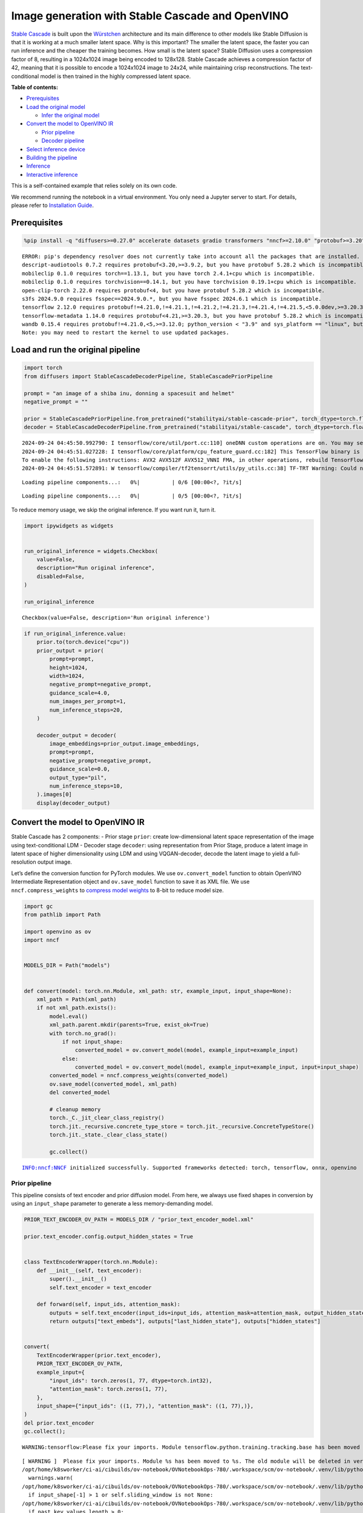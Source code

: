 Image generation with Stable Cascade and OpenVINO
=================================================

`Stable Cascade <https://huggingface.co/stabilityai/stable-cascade>`__
is built upon the
`Würstchen <https://openreview.net/forum?id=gU58d5QeGv>`__ architecture
and its main difference to other models like Stable Diffusion is that it
is working at a much smaller latent space. Why is this important? The
smaller the latent space, the faster you can run inference and the
cheaper the training becomes. How small is the latent space? Stable
Diffusion uses a compression factor of 8, resulting in a 1024x1024 image
being encoded to 128x128. Stable Cascade achieves a compression factor
of 42, meaning that it is possible to encode a 1024x1024 image to 24x24,
while maintaining crisp reconstructions. The text-conditional model is
then trained in the highly compressed latent space.


**Table of contents:**


-  `Prerequisites <#prerequisites>`__
-  `Load the original model <#load-the-original-model>`__

   -  `Infer the original model <#infer-the-original-model>`__

-  `Convert the model to OpenVINO
   IR <#convert-the-model-to-openvino-ir>`__

   -  `Prior pipeline <#prior-pipeline>`__
   -  `Decoder pipeline <#decoder-pipeline>`__

-  `Select inference device <#select-inference-device>`__
-  `Building the pipeline <#building-the-pipeline>`__
-  `Inference <#inference>`__
-  `Interactive inference <#interactive-inference>`__ 
   


This is a self-contained example that relies solely on its own code.

We recommend running the notebook in a virtual environment. You only
need a Jupyter server to start. For details, please refer to
`Installation
Guide <https://github.com/openvinotoolkit/openvino_notebooks/blob/latest/README.md#-installation-guide>`__.

Prerequisites
-------------



.. code:: ipython3

    %pip install -q "diffusers>=0.27.0" accelerate datasets gradio transformers "nncf>=2.10.0" "protobuf>=3.20" "openvino>=2024.1.0" "torch>=2.1" --extra-index-url https://download.pytorch.org/whl/cpu


.. parsed-literal::

    ERROR: pip's dependency resolver does not currently take into account all the packages that are installed. This behaviour is the source of the following dependency conflicts.
    descript-audiotools 0.7.2 requires protobuf<3.20,>=3.9.2, but you have protobuf 5.28.2 which is incompatible.
    mobileclip 0.1.0 requires torch==1.13.1, but you have torch 2.4.1+cpu which is incompatible.
    mobileclip 0.1.0 requires torchvision==0.14.1, but you have torchvision 0.19.1+cpu which is incompatible.
    open-clip-torch 2.22.0 requires protobuf<4, but you have protobuf 5.28.2 which is incompatible.
    s3fs 2024.9.0 requires fsspec==2024.9.0.*, but you have fsspec 2024.6.1 which is incompatible.
    tensorflow 2.12.0 requires protobuf!=4.21.0,!=4.21.1,!=4.21.2,!=4.21.3,!=4.21.4,!=4.21.5,<5.0.0dev,>=3.20.3, but you have protobuf 5.28.2 which is incompatible.
    tensorflow-metadata 1.14.0 requires protobuf<4.21,>=3.20.3, but you have protobuf 5.28.2 which is incompatible.
    wandb 0.15.4 requires protobuf!=4.21.0,<5,>=3.12.0; python_version < "3.9" and sys_platform == "linux", but you have protobuf 5.28.2 which is incompatible.
    Note: you may need to restart the kernel to use updated packages.


Load and run the original pipeline
----------------------------------



.. code:: ipython3

    import torch
    from diffusers import StableCascadeDecoderPipeline, StableCascadePriorPipeline
    
    prompt = "an image of a shiba inu, donning a spacesuit and helmet"
    negative_prompt = ""
    
    prior = StableCascadePriorPipeline.from_pretrained("stabilityai/stable-cascade-prior", torch_dtype=torch.float32)
    decoder = StableCascadeDecoderPipeline.from_pretrained("stabilityai/stable-cascade", torch_dtype=torch.float32)


.. parsed-literal::

    2024-09-24 04:45:50.992790: I tensorflow/core/util/port.cc:110] oneDNN custom operations are on. You may see slightly different numerical results due to floating-point round-off errors from different computation orders. To turn them off, set the environment variable `TF_ENABLE_ONEDNN_OPTS=0`.
    2024-09-24 04:45:51.027228: I tensorflow/core/platform/cpu_feature_guard.cc:182] This TensorFlow binary is optimized to use available CPU instructions in performance-critical operations.
    To enable the following instructions: AVX2 AVX512F AVX512_VNNI FMA, in other operations, rebuild TensorFlow with the appropriate compiler flags.
    2024-09-24 04:45:51.572891: W tensorflow/compiler/tf2tensorrt/utils/py_utils.cc:38] TF-TRT Warning: Could not find TensorRT



.. parsed-literal::

    Loading pipeline components...:   0%|          | 0/6 [00:00<?, ?it/s]



.. parsed-literal::

    Loading pipeline components...:   0%|          | 0/5 [00:00<?, ?it/s]


To reduce memory usage, we skip the original inference. If you want run
it, turn it.

.. code:: ipython3

    import ipywidgets as widgets
    
    
    run_original_inference = widgets.Checkbox(
        value=False,
        description="Run original inference",
        disabled=False,
    )
    
    run_original_inference




.. parsed-literal::

    Checkbox(value=False, description='Run original inference')



.. code:: ipython3

    if run_original_inference.value:
        prior.to(torch.device("cpu"))
        prior_output = prior(
            prompt=prompt,
            height=1024,
            width=1024,
            negative_prompt=negative_prompt,
            guidance_scale=4.0,
            num_images_per_prompt=1,
            num_inference_steps=20,
        )
    
        decoder_output = decoder(
            image_embeddings=prior_output.image_embeddings,
            prompt=prompt,
            negative_prompt=negative_prompt,
            guidance_scale=0.0,
            output_type="pil",
            num_inference_steps=10,
        ).images[0]
        display(decoder_output)

Convert the model to OpenVINO IR
--------------------------------



Stable Cascade has 2 components: - Prior stage ``prior``: create
low-dimensional latent space representation of the image using
text-conditional LDM - Decoder stage ``decoder``: using representation
from Prior Stage, produce a latent image in latent space of higher
dimensionality using LDM and using VQGAN-decoder, decode the latent
image to yield a full-resolution output image.

Let’s define the conversion function for PyTorch modules. We use
``ov.convert_model`` function to obtain OpenVINO Intermediate
Representation object and ``ov.save_model`` function to save it as XML
file. We use ``nncf.compress_weights`` to `compress model
weights <https://docs.openvino.ai/2024/openvino-workflow/model-optimization-guide/weight-compression.html#compress-model-weights>`__
to 8-bit to reduce model size.

.. code:: ipython3

    import gc
    from pathlib import Path
    
    import openvino as ov
    import nncf
    
    
    MODELS_DIR = Path("models")
    
    
    def convert(model: torch.nn.Module, xml_path: str, example_input, input_shape=None):
        xml_path = Path(xml_path)
        if not xml_path.exists():
            model.eval()
            xml_path.parent.mkdir(parents=True, exist_ok=True)
            with torch.no_grad():
                if not input_shape:
                    converted_model = ov.convert_model(model, example_input=example_input)
                else:
                    converted_model = ov.convert_model(model, example_input=example_input, input=input_shape)
            converted_model = nncf.compress_weights(converted_model)
            ov.save_model(converted_model, xml_path)
            del converted_model
    
            # cleanup memory
            torch._C._jit_clear_class_registry()
            torch.jit._recursive.concrete_type_store = torch.jit._recursive.ConcreteTypeStore()
            torch.jit._state._clear_class_state()
    
            gc.collect()


.. parsed-literal::

    INFO:nncf:NNCF initialized successfully. Supported frameworks detected: torch, tensorflow, onnx, openvino


Prior pipeline
~~~~~~~~~~~~~~



This pipeline consists of text encoder and prior diffusion model. From
here, we always use fixed shapes in conversion by using an
``input_shape`` parameter to generate a less memory-demanding model.

.. code:: ipython3

    PRIOR_TEXT_ENCODER_OV_PATH = MODELS_DIR / "prior_text_encoder_model.xml"
    
    prior.text_encoder.config.output_hidden_states = True
    
    
    class TextEncoderWrapper(torch.nn.Module):
        def __init__(self, text_encoder):
            super().__init__()
            self.text_encoder = text_encoder
    
        def forward(self, input_ids, attention_mask):
            outputs = self.text_encoder(input_ids=input_ids, attention_mask=attention_mask, output_hidden_states=True)
            return outputs["text_embeds"], outputs["last_hidden_state"], outputs["hidden_states"]
    
    
    convert(
        TextEncoderWrapper(prior.text_encoder),
        PRIOR_TEXT_ENCODER_OV_PATH,
        example_input={
            "input_ids": torch.zeros(1, 77, dtype=torch.int32),
            "attention_mask": torch.zeros(1, 77),
        },
        input_shape={"input_ids": ((1, 77),), "attention_mask": ((1, 77),)},
    )
    del prior.text_encoder
    gc.collect();


.. parsed-literal::

    WARNING:tensorflow:Please fix your imports. Module tensorflow.python.training.tracking.base has been moved to tensorflow.python.trackable.base. The old module will be deleted in version 2.11.


.. parsed-literal::

    [ WARNING ]  Please fix your imports. Module %s has been moved to %s. The old module will be deleted in version %s.
    /opt/home/k8sworker/ci-ai/cibuilds/ov-notebook/OVNotebookOps-780/.workspace/scm/ov-notebook/.venv/lib/python3.8/site-packages/transformers/modeling_utils.py:4713: FutureWarning: `_is_quantized_training_enabled` is going to be deprecated in transformers 4.39.0. Please use `model.hf_quantizer.is_trainable` instead
      warnings.warn(
    /opt/home/k8sworker/ci-ai/cibuilds/ov-notebook/OVNotebookOps-780/.workspace/scm/ov-notebook/.venv/lib/python3.8/site-packages/transformers/modeling_attn_mask_utils.py:86: TracerWarning: Converting a tensor to a Python boolean might cause the trace to be incorrect. We can't record the data flow of Python values, so this value will be treated as a constant in the future. This means that the trace might not generalize to other inputs!
      if input_shape[-1] > 1 or self.sliding_window is not None:
    /opt/home/k8sworker/ci-ai/cibuilds/ov-notebook/OVNotebookOps-780/.workspace/scm/ov-notebook/.venv/lib/python3.8/site-packages/transformers/modeling_attn_mask_utils.py:162: TracerWarning: Converting a tensor to a Python boolean might cause the trace to be incorrect. We can't record the data flow of Python values, so this value will be treated as a constant in the future. This means that the trace might not generalize to other inputs!
      if past_key_values_length > 0:


.. parsed-literal::

    INFO:nncf:Statistics of the bitwidth distribution:
    ┍━━━━━━━━━━━━━━━━┯━━━━━━━━━━━━━━━━━━━━━━━━━━━━━┯━━━━━━━━━━━━━━━━━━━━━━━━━━━━━━━━━━━━━━━━┑
    │   Num bits (N) │ % all parameters (layers)   │ % ratio-defining parameters (layers)   │
    ┝━━━━━━━━━━━━━━━━┿━━━━━━━━━━━━━━━━━━━━━━━━━━━━━┿━━━━━━━━━━━━━━━━━━━━━━━━━━━━━━━━━━━━━━━━┥
    │              8 │ 100% (194 / 194)            │ 100% (194 / 194)                       │
    ┕━━━━━━━━━━━━━━━━┷━━━━━━━━━━━━━━━━━━━━━━━━━━━━━┷━━━━━━━━━━━━━━━━━━━━━━━━━━━━━━━━━━━━━━━━┙



.. parsed-literal::

    Output()









.. code:: ipython3

    PRIOR_PRIOR_MODEL_OV_PATH = MODELS_DIR / "prior_prior_model.xml"
    
    convert(
        prior.prior,
        PRIOR_PRIOR_MODEL_OV_PATH,
        example_input={
            "sample": torch.zeros(2, 16, 24, 24),
            "timestep_ratio": torch.ones(2),
            "clip_text_pooled": torch.zeros(2, 1, 1280),
            "clip_text": torch.zeros(2, 77, 1280),
            "clip_img": torch.zeros(2, 1, 768),
        },
        input_shape=[((-1, 16, 24, 24),), ((-1),), ((-1, 1, 1280),), ((-1, 77, 1280),), (-1, 1, 768)],
    )
    del prior.prior
    gc.collect();


.. parsed-literal::

    /opt/home/k8sworker/ci-ai/cibuilds/ov-notebook/OVNotebookOps-780/.workspace/scm/ov-notebook/.venv/lib/python3.8/site-packages/diffusers/models/unets/unet_stable_cascade.py:548: TracerWarning: Converting a tensor to a Python boolean might cause the trace to be incorrect. We can't record the data flow of Python values, so this value will be treated as a constant in the future. This means that the trace might not generalize to other inputs!
      if skip is not None and (x.size(-1) != skip.size(-1) or x.size(-2) != skip.size(-2)):


.. parsed-literal::

    INFO:nncf:Statistics of the bitwidth distribution:
    ┍━━━━━━━━━━━━━━━━┯━━━━━━━━━━━━━━━━━━━━━━━━━━━━━┯━━━━━━━━━━━━━━━━━━━━━━━━━━━━━━━━━━━━━━━━┑
    │   Num bits (N) │ % all parameters (layers)   │ % ratio-defining parameters (layers)   │
    ┝━━━━━━━━━━━━━━━━┿━━━━━━━━━━━━━━━━━━━━━━━━━━━━━┿━━━━━━━━━━━━━━━━━━━━━━━━━━━━━━━━━━━━━━━━┥
    │              8 │ 100% (711 / 711)            │ 100% (711 / 711)                       │
    ┕━━━━━━━━━━━━━━━━┷━━━━━━━━━━━━━━━━━━━━━━━━━━━━━┷━━━━━━━━━━━━━━━━━━━━━━━━━━━━━━━━━━━━━━━━┙



.. parsed-literal::

    Output()









Decoder pipeline
~~~~~~~~~~~~~~~~



Decoder pipeline consists of 3 parts: decoder, text encoder and VQGAN.

.. code:: ipython3

    DECODER_TEXT_ENCODER_MODEL_OV_PATH = MODELS_DIR / "decoder_text_encoder_model.xml"
    
    convert(
        TextEncoderWrapper(decoder.text_encoder),
        DECODER_TEXT_ENCODER_MODEL_OV_PATH,
        example_input={
            "input_ids": torch.zeros(1, 77, dtype=torch.int32),
            "attention_mask": torch.zeros(1, 77),
        },
        input_shape={"input_ids": ((1, 77),), "attention_mask": ((1, 77),)},
    )
    
    del decoder.text_encoder
    gc.collect();


.. parsed-literal::

    INFO:nncf:Statistics of the bitwidth distribution:
    ┍━━━━━━━━━━━━━━━━┯━━━━━━━━━━━━━━━━━━━━━━━━━━━━━┯━━━━━━━━━━━━━━━━━━━━━━━━━━━━━━━━━━━━━━━━┑
    │   Num bits (N) │ % all parameters (layers)   │ % ratio-defining parameters (layers)   │
    ┝━━━━━━━━━━━━━━━━┿━━━━━━━━━━━━━━━━━━━━━━━━━━━━━┿━━━━━━━━━━━━━━━━━━━━━━━━━━━━━━━━━━━━━━━━┥
    │              8 │ 100% (194 / 194)            │ 100% (194 / 194)                       │
    ┕━━━━━━━━━━━━━━━━┷━━━━━━━━━━━━━━━━━━━━━━━━━━━━━┷━━━━━━━━━━━━━━━━━━━━━━━━━━━━━━━━━━━━━━━━┙



.. parsed-literal::

    Output()









.. code:: ipython3

    DECODER_DECODER_MODEL_OV_PATH = MODELS_DIR / "decoder_decoder_model.xml"
    
    convert(
        decoder.decoder,
        DECODER_DECODER_MODEL_OV_PATH,
        example_input={
            "sample": torch.zeros(1, 4, 256, 256),
            "timestep_ratio": torch.ones(1),
            "clip_text_pooled": torch.zeros(1, 1, 1280),
            "effnet": torch.zeros(1, 16, 24, 24),
        },
        input_shape=[((-1, 4, 256, 256),), ((-1),), ((-1, 1, 1280),), ((-1, 16, 24, 24),)],
    )
    del decoder.decoder
    gc.collect();


.. parsed-literal::

    INFO:nncf:Statistics of the bitwidth distribution:
    ┍━━━━━━━━━━━━━━━━┯━━━━━━━━━━━━━━━━━━━━━━━━━━━━━┯━━━━━━━━━━━━━━━━━━━━━━━━━━━━━━━━━━━━━━━━┑
    │   Num bits (N) │ % all parameters (layers)   │ % ratio-defining parameters (layers)   │
    ┝━━━━━━━━━━━━━━━━┿━━━━━━━━━━━━━━━━━━━━━━━━━━━━━┿━━━━━━━━━━━━━━━━━━━━━━━━━━━━━━━━━━━━━━━━┥
    │              8 │ 100% (855 / 855)            │ 100% (855 / 855)                       │
    ┕━━━━━━━━━━━━━━━━┷━━━━━━━━━━━━━━━━━━━━━━━━━━━━━┷━━━━━━━━━━━━━━━━━━━━━━━━━━━━━━━━━━━━━━━━┙



.. parsed-literal::

    Output()









.. code:: ipython3

    VQGAN_PATH = MODELS_DIR / "vqgan_model.xml"
    
    
    class VqganDecoderWrapper(torch.nn.Module):
        def __init__(self, vqgan):
            super().__init__()
            self.vqgan = vqgan
    
        def forward(self, h):
            return self.vqgan.decode(h)
    
    
    convert(
        VqganDecoderWrapper(decoder.vqgan),
        VQGAN_PATH,
        example_input=torch.zeros(1, 4, 256, 256),
        input_shape=(1, 4, 256, 256),
    )
    del decoder.vqgan
    gc.collect();


.. parsed-literal::

    INFO:nncf:Statistics of the bitwidth distribution:
    ┍━━━━━━━━━━━━━━━━┯━━━━━━━━━━━━━━━━━━━━━━━━━━━━━┯━━━━━━━━━━━━━━━━━━━━━━━━━━━━━━━━━━━━━━━━┑
    │   Num bits (N) │ % all parameters (layers)   │ % ratio-defining parameters (layers)   │
    ┝━━━━━━━━━━━━━━━━┿━━━━━━━━━━━━━━━━━━━━━━━━━━━━━┿━━━━━━━━━━━━━━━━━━━━━━━━━━━━━━━━━━━━━━━━┥
    │              8 │ 100% (42 / 42)              │ 100% (42 / 42)                         │
    ┕━━━━━━━━━━━━━━━━┷━━━━━━━━━━━━━━━━━━━━━━━━━━━━━┷━━━━━━━━━━━━━━━━━━━━━━━━━━━━━━━━━━━━━━━━┙



.. parsed-literal::

    Output()









Select inference device
-----------------------



Select device from dropdown list for running inference using OpenVINO.

.. code:: ipython3

    import requests
    
    r = requests.get(
        url="https://raw.githubusercontent.com/openvinotoolkit/openvino_notebooks/latest/utils/notebook_utils.py",
    )
    open("notebook_utils.py", "w").write(r.text)
    
    from notebook_utils import device_widget
    
    device = device_widget()
    
    device




.. parsed-literal::

    Dropdown(description='Device:', index=1, options=('CPU', 'AUTO'), value='AUTO')



Building the pipeline
---------------------



Let’s create callable wrapper classes for compiled models to allow
interaction with original pipelines. Note that all of wrapper classes
return ``torch.Tensor``\ s instead of ``np.array``\ s.

.. code:: ipython3

    from collections import namedtuple
    
    core = ov.Core()
    
    
    BaseModelOutputWithPooling = namedtuple("BaseModelOutputWithPooling", ["text_embeds", "last_hidden_state", "hidden_states"])
    
    
    class TextEncoderWrapper:
        dtype = torch.float32  # accessed in the original workflow
    
        def __init__(self, text_encoder_path, device):
            self.text_encoder = core.compile_model(text_encoder_path, device.value)
    
        def __call__(self, input_ids, attention_mask, output_hidden_states=True):
            output = self.text_encoder({"input_ids": input_ids, "attention_mask": attention_mask})
            text_embeds = output[0]
            last_hidden_state = output[1]
            hidden_states = list(output.values())[1:]
            return BaseModelOutputWithPooling(torch.from_numpy(text_embeds), torch.from_numpy(last_hidden_state), [torch.from_numpy(hs) for hs in hidden_states])

.. code:: ipython3

    class PriorPriorWrapper:
        def __init__(self, prior_path, device):
            self.prior = core.compile_model(prior_path, device.value)
            self.config = namedtuple("PriorWrapperConfig", ["clip_image_in_channels", "in_channels"])(768, 16)  # accessed in the original workflow
            self.parameters = lambda: (torch.zeros(i, dtype=torch.float32) for i in range(1))  # accessed in the original workflow
    
        def __call__(self, sample, timestep_ratio, clip_text_pooled, clip_text=None, clip_img=None, **kwargs):
            inputs = {
                "sample": sample,
                "timestep_ratio": timestep_ratio,
                "clip_text_pooled": clip_text_pooled,
                "clip_text": clip_text,
                "clip_img": clip_img,
            }
            output = self.prior(inputs)
            return [torch.from_numpy(output[0])]

.. code:: ipython3

    class DecoderWrapper:
        dtype = torch.float32  # accessed in the original workflow
    
        def __init__(self, decoder_path, device):
            self.decoder = core.compile_model(decoder_path, device.value)
    
        def __call__(self, sample, timestep_ratio, clip_text_pooled, effnet, **kwargs):
            inputs = {"sample": sample, "timestep_ratio": timestep_ratio, "clip_text_pooled": clip_text_pooled, "effnet": effnet}
            output = self.decoder(inputs)
            return [torch.from_numpy(output[0])]

.. code:: ipython3

    VqganOutput = namedtuple("VqganOutput", "sample")
    
    
    class VqganWrapper:
        config = namedtuple("VqganWrapperConfig", "scale_factor")(0.3764)  # accessed in the original workflow
    
        def __init__(self, vqgan_path, device):
            self.vqgan = core.compile_model(vqgan_path, device.value)
    
        def decode(self, h):
            output = self.vqgan(h)[0]
            output = torch.tensor(output)
            return VqganOutput(output)

And insert wrappers instances in the pipeline:

.. code:: ipython3

    prior.text_encoder = TextEncoderWrapper(PRIOR_TEXT_ENCODER_OV_PATH, device)
    prior.prior = PriorPriorWrapper(PRIOR_PRIOR_MODEL_OV_PATH, device)
    decoder.decoder = DecoderWrapper(DECODER_DECODER_MODEL_OV_PATH, device)
    decoder.text_encoder = TextEncoderWrapper(DECODER_TEXT_ENCODER_MODEL_OV_PATH, device)
    decoder.vqgan = VqganWrapper(VQGAN_PATH, device)

Inference
---------



.. code:: ipython3

    prior_output = prior(
        prompt=prompt,
        height=1024,
        width=1024,
        negative_prompt=negative_prompt,
        guidance_scale=4.0,
        num_images_per_prompt=1,
        num_inference_steps=20,
    )
    
    decoder_output = decoder(
        image_embeddings=prior_output.image_embeddings,
        prompt=prompt,
        negative_prompt=negative_prompt,
        guidance_scale=0.0,
        output_type="pil",
        num_inference_steps=10,
    ).images[0]
    display(decoder_output)



.. parsed-literal::

      0%|          | 0/20 [00:00<?, ?it/s]



.. parsed-literal::

      0%|          | 0/10 [00:00<?, ?it/s]



.. image:: stable-cascade-image-generation-with-output_files/stable-cascade-image-generation-with-output_29_2.png


Interactive inference
---------------------



.. code:: ipython3

    def generate(prompt, negative_prompt, prior_guidance_scale, decoder_guidance_scale, seed):
        generator = torch.Generator().manual_seed(seed)
        prior_output = prior(
            prompt=prompt,
            height=1024,
            width=1024,
            negative_prompt=negative_prompt,
            guidance_scale=prior_guidance_scale,
            num_images_per_prompt=1,
            num_inference_steps=20,
            generator=generator,
        )
    
        decoder_output = decoder(
            image_embeddings=prior_output.image_embeddings,
            prompt=prompt,
            negative_prompt=negative_prompt,
            guidance_scale=decoder_guidance_scale,
            output_type="pil",
            num_inference_steps=10,
            generator=generator,
        ).images[0]
    
        return decoder_output

.. code:: ipython3

    import requests
    
    if not Path("gradio_helper.py").exists():
        r = requests.get(
            url="https://raw.githubusercontent.com/openvinotoolkit/openvino_notebooks/latest/notebooks/stable-cascade-image-generation/gradio_helper.py"
        )
        open("gradio_helper.py", "w").write(r.text)
    
    from gradio_helper import make_demo
    
    demo = make_demo(generate)
    
    try:
        demo.queue().launch(debug=False)
    except Exception:
        demo.queue().launch(debug=False, share=True)
    # if you are launching remotely, specify server_name and server_port
    # demo.launch(server_name='your server name', server_port='server port in int')
    # Read more in the docs: https://gradio.app/docs/


.. parsed-literal::

    Running on local URL:  http://127.0.0.1:7860
    
    To create a public link, set `share=True` in `launch()`.








